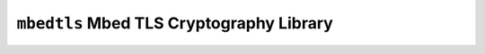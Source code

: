 =========================================
``mbedtls`` Mbed TLS Cryptography Library
=========================================
